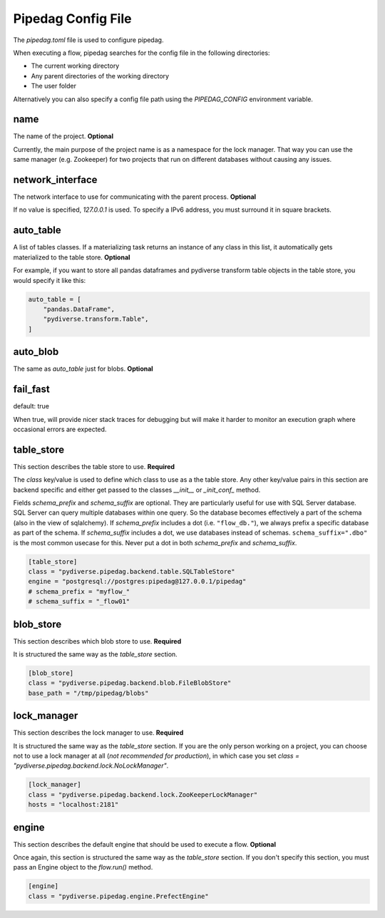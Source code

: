 Pipedag Config File
===================

The `pipedag.toml` file is used to configure pipedag.

When executing a flow, pipedag searches for the config file in the following directories:

- The current working directory
- Any parent directories of the working directory
- The user folder

Alternatively you can also specify a config file path using the `PIPEDAG_CONFIG` environment variable.


name
----

The name of the project. **Optional**

Currently, the main purpose of the project name is as a namespace for the lock manager.
That way you can use the same manager (e.g. Zookeeper) for two projects that run on different databases without causing any issues.


network_interface
-----------------

The network interface to use for communicating with the parent process. **Optional**

If no value is specified, `127.0.0.1` is used.
To specify a IPv6 address, you must surround it in square brackets.


auto_table
----------

A list of tables classes.
If a materializing task returns an instance of any class in this list, it automatically gets materialized to the table store.
**Optional**

For example, if you want to store all pandas dataframes and pydiverse transform table objects in the table store, you would specify it like this:

.. code-block:: toml

    auto_table = [
        "pandas.DataFrame",
        "pydiverse.transform.Table",
    ]


auto_blob
---------

The same as `auto_table` just for blobs. **Optional**


fail_fast
---------

default: true

When true, will provide nicer stack traces for debugging but will make it harder to monitor an execution graph where occasional errors are expected.


table_store
-----------

This section describes the table store to use. **Required**

The `class` key/value is used to define which class to use as a the table store.
Any other key/value pairs in this section are backend specific and either get passed to the classes `__init__` or `_init_conf_` method.

Fields `schema_prefix` and `schema_suffix` are optional. They are particularly useful for use with SQL Server database.
SQL Server can query multiple databases within one query. So the database becomes effectively a part of the schema
(also in the view of sqlalchemy). If `schema_prefix` includes a dot (i.e. ``"flow_db."``), we always prefix a
specific database as part of the schema. If `schema_suffix` includes a dot, we use databases instead of schemas.
``schema_suffix=".dbo"`` is the most common usecase for this. Never put a dot in both `schema_prefix` and `schema_suffix`.

.. code-block:: toml

    [table_store]
    class = "pydiverse.pipedag.backend.table.SQLTableStore"
    engine = "postgresql://postgres:pipedag@127.0.0.1/pipedag"
    # schema_prefix = "myflow_"
    # schema_suffix = "_flow01"

blob_store
----------

This section describes which blob store to use. **Required**

It is structured the same way as the `table_store` section.

.. code-block:: toml

    [blob_store]
    class = "pydiverse.pipedag.backend.blob.FileBlobStore"
    base_path = "/tmp/pipedag/blobs"


lock_manager
------------

This section describes the lock manager to use. **Required**

It is structured the same way as the `table_store` section.
If you are the only person working on a project, you can choose not to use a lock manager at all (*not recommended for production*),
in which case you set `class = "pydiverse.pipedag.backend.lock.NoLockManager"`.

.. code-block:: toml

    [lock_manager]
    class = "pydiverse.pipedag.backend.lock.ZooKeeperLockManager"
    hosts = "localhost:2181"


engine
------

This section describes the default engine that should be used to execute a flow. **Optional**

Once again, this section is structured the same way as the `table_store` section.
If you don't specify this section, you must pass an Engine object to the `flow.run()` method.

.. code-block:: toml

    [engine]
    class = "pydiverse.pipedag.engine.PrefectEngine"